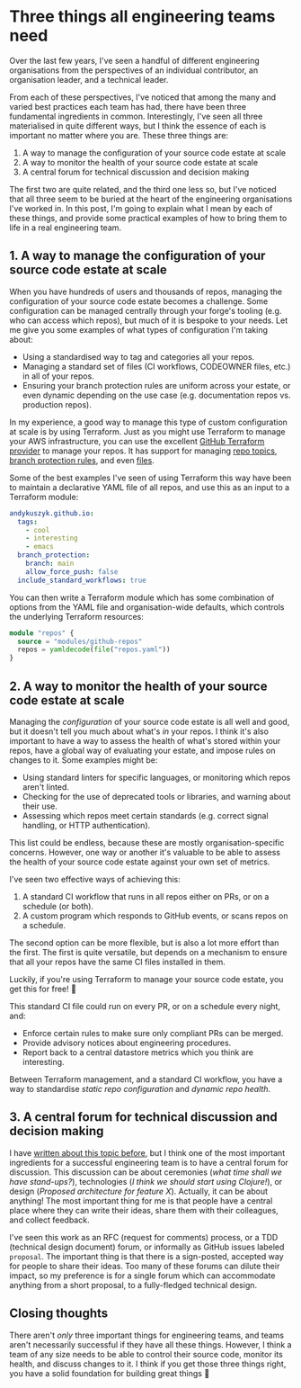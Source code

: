 :PROPERTIES:
:UNNUMBERED: t
:END:
#+options: toc:nil
#+options: stat:nil
#+options: todo:nil
# Localwords: organisation organisations YAML materialised repos GitHub Terraform AWS standardise CI datastore
* LinkedIn post                                                    :noexport:
Over the last few years, I've seen a handful of different engineering organisations from the perspectives of an individual contributor, an organisation leader, and a technical leader.

From each of these perspectives, I've noticed that among the many and varied best practices each team has had, there have been three fundamental ingredients in common. Interestingly, I've seen all three materialised in quite different ways, but I think the essence of each is important no matter where you are. These three things are:

1. A way to manage the configuration of your source code estate at scale
2. A way to monitor the health of your source code estate at scale
3. A central forum for technical discussion and decision making

I've written more about each of these topics in a blog post here: https://akuszyk.com/2025-06-06-three-things-all-engineering-teams-need.html

I'd be interested to hear observations that other people have about these "essential ingredients". What fundamental things do you think an engineering organisation needs to thrive, and how have you seen these things brought to life?

#engineeringleadership #terraform #techleadership #techtips #engineeringbestpractices
* Three things all engineering teams need
Over the last few years, I've seen a handful of different engineering organisations from the perspectives of an individual contributor, an organisation leader, and a technical leader.

From each of these perspectives, I've noticed that among the many and varied best practices each team has had, there have been three fundamental ingredients in common. Interestingly, I've seen all three materialised in quite different ways, but I think the essence of each is important no matter where you are. These three things are:

1. A way to manage the configuration of your source code estate at scale
2. A way to monitor the health of your source code estate at scale
3. A central forum for technical discussion and decision making

The first two are quite related, and the third one less so, but I've noticed that all three seem to be buried at the heart of the engineering organisations I've worked in. In this post, I'm going to explain what I mean by each of these things, and provide some practical examples of how to bring them to life in a real engineering team.
** 1. A way to manage the configuration of your source code estate at scale
When you have hundreds of users and thousands of repos, managing the configuration of your source code estate becomes a challenge. Some configuration can be managed centrally through your forge's tooling (e.g. who can access which repos), but much of it is bespoke to your needs. Let me give you some examples of what types of configuration I'm taking about:

- Using a standardised way to tag and categories all your repos.
- Managing a standard set of files (CI workflows, CODEOWNER files, etc.) in all of your repos.
- Ensuring your branch protection rules are uniform across your estate, or even dynamic depending on the use case (e.g. documentation repos vs. production repos).

In my experience, a good way to manage this type of custom configuration at scale is by using Terraform. Just as you might use Terraform to manage your AWS infrastructure, you can use the excellent [[https://registry.terraform.io/providers/integrations/github/latest/docs][GitHub Terraform provider]] to manage your repos. It has support for managing [[https://registry.terraform.io/providers/integrations/github/latest/docs/resources/repository_topics][repo topics]], [[https://registry.terraform.io/providers/integrations/github/latest/docs/resources/branch_protection][branch protection rules]], and even [[https://registry.terraform.io/providers/integrations/github/latest/docs/resources/repository_file][files]].

Some of the best examples I've seen of using Terraform this way have been to maintain a declarative YAML file of all repos, and use this as an input to a Terraform module:

#+begin_src yaml :exports code
andykuszyk.github.io:
  tags:
    - cool
    - interesting
    - emacs
  branch_protection:
    branch: main
    allow_force_push: false
  include_standard_workflows: true
#+end_src

You can then write a Terraform module which has some combination of options from the YAML file and organisation-wide defaults, which controls the underlying Terraform resources:

#+begin_src terraform :exports code
module "repos" {
  source = "modules/github-repos"
  repos = yamldecode(file("repos.yaml"))
}
#+end_src
** 2. A way to monitor the health of your source code estate at scale
Managing the /configuration/ of your source code estate is all well and good, but it doesn't tell you much about what's /in/ your repos. I think it's also important to have a way to assess the health of what's stored within your repos, have a global way of evaluating your estate, and impose rules on changes to it. Some examples might be:

- Using standard linters for specific languages, or monitoring which repos aren't linted.
- Checking for the use of deprecated tools or libraries, and warning about their use.
- Assessing which repos meet certain standards (e.g. correct signal handling, or HTTP authentication).

This list could be endless, because these are mostly organisation-specific concerns. However, one way or another it's valuable to be able to assess the health of your source code estate against your own set of metrics.

I've seen two effective ways of achieving this:

1. A standard CI workflow that runs in all repos either on PRs, or on a schedule (or both).
2. A custom program which responds to GitHub events, or scans repos on a schedule.

The second option can be more flexible, but is also a lot more effort than the first. The first is quite versatile, but depends on a mechanism to ensure that all your repos have the same CI files installed in them.

Luckily, if you're using Terraform to manage your source code estate, you get this for free! 🎊

This standard CI file could run on every PR, or on a schedule every night, and:

- Enforce certain rules to make sure only compliant PRs can be merged.
- Provide advisory notices about engineering procedures.
- Report back to a central datastore metrics which you think are interesting.

Between Terraform management, and a standard CI workflow, you have a way to standardise /static repo configuration/ and /dynamic repo health/.
** 3. A central forum for technical discussion and decision making
I have [[https://akuszyk.com/2023-05-17-decision-making-and-design.html][written about this topic before]], but I think one of the most important ingredients for a successful engineering team is to have a central forum for discussion. This discussion can be about ceremonies (/what time shall we have stand-ups?/), technologies (/I think we should start using Clojure!/), or design (/Proposed architecture for feature X/). Actually, it can be about anything! The most important thing for me is that people have a central place where they can write their ideas, share them with their colleagues, and collect feedback.

I've seen this work as an RFC (request for comments) process, or a TDD (technical design document) forum, or informally as GitHub issues labeled =proposal=. The important thing is that there is a sign-posted, accepted way for people to share their ideas. Too many of these forums can dilute their impact, so my preference is for a single forum which can accommodate anything from a short proposal, to a fully-fledged technical design.
** Closing thoughts
There aren't /only/ three important things for engineering teams, and teams aren't necessarily successful if they have all these things. However, I think a team of any size needs to be able to control their source code, monitor its health, and discuss changes to it. I think if you get those three things right, you have a solid foundation for building great things 🙂
